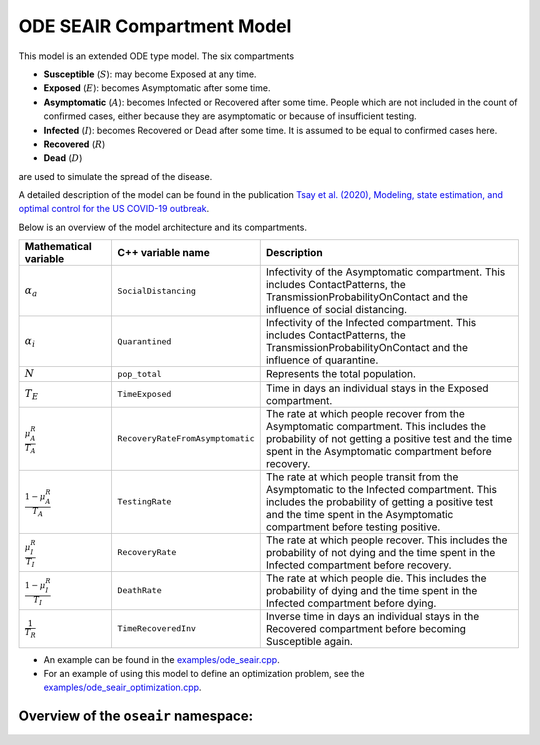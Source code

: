 
ODE SEAIR Compartment Model
===========================

This model is an extended ODE type model. The six compartments

- **Susceptible** (:math:`S`): may become Exposed at any time.
- **Exposed** (:math:`E`): becomes Asymptomatic after some time.
- **Asymptomatic** (:math:`A`): becomes Infected or Recovered after some time. People which are not included in the count of confirmed cases, either because they are asymptomatic or because of insufficient testing.
- **Infected** (:math:`I`): becomes Recovered or Dead after some time. It is assumed to be equal to confirmed cases here.
- **Recovered** (:math:`R`)
- **Dead** (:math:`D`)

are used to simulate the spread of the disease.

A detailed description of the model can be found in the publication
`Tsay et al. (2020), Modeling, state estimation, and optimal control for the US COVID-19 outbreak <https://doi.org/10.1038/s41598-020-67459-8>`_.

Below is an overview of the model architecture and its compartments.

.. image:: https://github.com/SciCompMod/memilio/assets/69154294/9d1bd9d1-9c6d-484f-aac1-6aead0b34185
   :alt: secir_model

.. list-table::
   :header-rows: 1
   :widths: 20 20 60

   * - Mathematical variable
     - C++ variable name
     - Description
   * - :math:`\alpha_{a}`
     - ``SocialDistancing``
     - Infectivity of the Asymptomatic compartment. This includes ContactPatterns, the TransmissionProbabilityOnContact and the influence of social distancing.
   * - :math:`\alpha_{i}`
     - ``Quarantined``
     - Infectivity of the Infected compartment. This includes ContactPatterns, the TransmissionProbabilityOnContact and the influence of quarantine.
   * - :math:`N`
     - ``pop_total``
     - Represents the total population.
   * - :math:`T_{E}`
     - ``TimeExposed``
     - Time in days an individual stays in the Exposed compartment.
   * - :math:`\frac{\mu_A^R}{T_A}`
     - ``RecoveryRateFromAsymptomatic``
     - The rate at which people recover from the Asymptomatic compartment. This includes the probability of not getting a positive test and the time spent in the Asymptomatic compartment before recovery.
   * - :math:`\frac{1-\mu_A^R}{T_A}`
     - ``TestingRate``
     - The rate at which people transit from the Asymptomatic to the Infected compartment. This includes the probability of getting a positive test and the time spent in the Asymptomatic compartment before testing positive.
   * - :math:`\frac{\mu_I^R}{T_I}`
     - ``RecoveryRate``
     - The rate at which people recover. This includes the probability of not dying and the time spent in the Infected compartment before recovery.
   * - :math:`\frac{1-\mu_I^R}{T_I}`
     - ``DeathRate``
     - The rate at which people die. This includes the probability of dying and the time spent in the Infected compartment before dying.
   * - :math:`\frac{1}{T_R}`
     - ``TimeRecoveredInv``
     - Inverse time in days an individual stays in the Recovered compartment before becoming Susceptible again.

- An example can be found in the
  `examples/ode_seair.cpp <https://github.com/SciCompMod/memilio/blob/main/cpp/examples/ode_seair.cpp>`_.
- For an example of using this model to define an optimization problem, see the
  `examples/ode_seair_optimization.cpp <https://github.com/SciCompMod/memilio/blob/main/cpp/examples/ode_seair_optimization.cpp>`_.


Overview of the ``oseair`` namespace:
-----------------------------------------

.. doxygennamespace:: mio::oseair